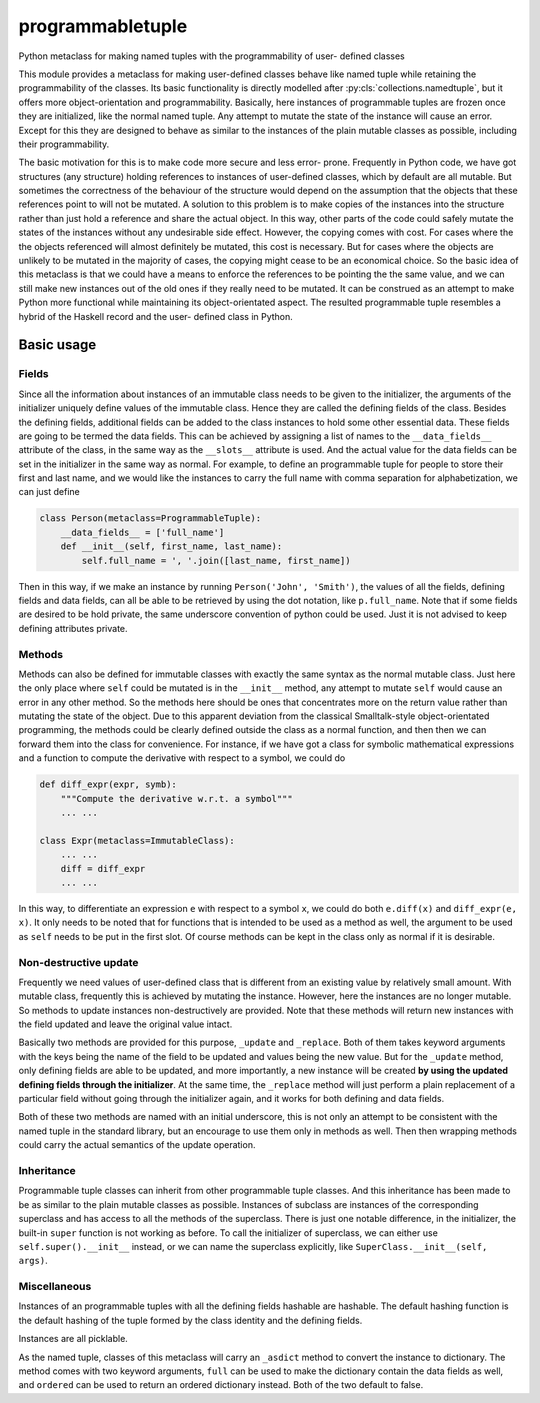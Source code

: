 programmabletuple
=================

Python metaclass for making named tuples with the programmability of user-
defined classes

.. image:: https://travis-ci.org/tschijnmo/programmabletuple.svg?branch=master
    :target: https://travis-ci.org/tschijnmo/programmabletuple

This module provides a metaclass for making user-defined classes behave like
named tuple while retaining the programmability of the classes. Its basic
functionality is directly modelled after :py:cls:`collections.namedtuple`, but
it offers more object-orientation and programmability. Basically, here
instances of programmable tuples are frozen once they are initialized, like
the normal named tuple. Any attempt to mutate the state of the instance will
cause an error. Except for this they are designed to behave as similar to the
instances of the plain mutable classes as possible, including their
programmability.

The basic motivation for this is to make code more secure and less error-
prone. Frequently in Python code, we have got structures (any structure)
holding references to instances of user-defined classes, which by default are
all mutable. But sometimes the correctness of the behaviour of the structure
would depend on the assumption that the objects that these references point to
will not be mutated. A solution to this problem is to make copies of the
instances into the structure rather than just hold a reference and share the
actual object. In this way, other parts of the code could safely mutate the
states of the instances without any undesirable side effect. However, the
copying comes with cost. For cases where the the objects referenced will
almost definitely be mutated, this cost is necessary. But for cases where the
objects are unlikely to be mutated in the majority of cases, the copying might
cease to be an economical choice. So the basic idea of this metaclass is that
we could have a means to enforce the references to be pointing the the same
value, and we can still make new instances out of the old ones if they really
need to be mutated. It can be construed as an attempt to make Python more
functional while maintaining its object-orientated aspect. The resulted
programmable tuple resembles a hybrid of the Haskell record and the user-
defined class in Python.

Basic usage
-----------

Fields
^^^^^^

Since all the information about instances of an immutable class needs to be
given to the initializer, the arguments of the initializer uniquely define
values of the immutable class. Hence they are called the defining fields of
the class. Besides the defining fields, additional fields can be added to the
class instances to hold some other essential data. These fields are going to
be termed the data fields. This can be achieved by assigning a list of names
to the ``__data_fields__`` attribute of the class, in the same way as the
``__slots__`` attribute is used. And the actual value for the data fields can
be set in the initializer in the same way as normal. For example, to define an
programmable tuple for people to store their first and last name, and we would
like the instances to carry the full name with comma separation for
alphabetization, we can just define

.. code:: python

    class Person(metaclass=ProgrammableTuple):
        __data_fields__ = ['full_name']
        def __init__(self, first_name, last_name):
            self.full_name = ', '.join([last_name, first_name])

Then in this way, if we make an instance by running ``Person('John',
'Smith')``, the values of all the fields, defining fields and data fields, can
all be able to be retrieved by using the dot notation, like ``p.full_name``.
Note that if some fields are desired to be hold private, the same underscore
convention of python could be used. Just it is not advised to keep defining
attributes private.

Methods
^^^^^^^

Methods can also be defined for immutable classes with exactly the same syntax
as the normal mutable class. Just here the only place where ``self`` could be
mutated is in the ``__init__`` method, any attempt to mutate ``self`` would
cause an error in any other method. So the methods here should be ones that
concentrates more on the return value rather than mutating the state of the
object. Due to this apparent deviation from the classical Smalltalk-style
object-orientated programming, the methods could be clearly defined outside the
class as a normal function, and then then we can forward them into the class
for convenience. For instance, if we have got a class for symbolic mathematical
expressions and a function to compute the derivative with respect to a symbol,
we could do

.. code:: python

    def diff_expr(expr, symb):
        """Compute the derivative w.r.t. a symbol"""
        ... ...

    class Expr(metaclass=ImmutableClass):
        ... ...
        diff = diff_expr
        ... ...

In this way, to differentiate an expression ``e`` with respect to a symbol
``x``, we could do both ``e.diff(x)`` and ``diff_expr(e, x)``. It only needs to
be noted that for functions that is intended to be used as a method as well,
the argument to be used as ``self`` needs to be put in the first slot. Of
course methods can be kept in the class only as normal if it is desirable.

Non-destructive update
^^^^^^^^^^^^^^^^^^^^^^

Frequently we need values of user-defined class that is different from an
existing value by relatively small amount. With mutable class, frequently this
is achieved by mutating the instance. However, here the instances are no longer
mutable. So methods to update instances non-destructively are provided. Note
that these methods will return new instances with the field updated and leave
the original value intact.

Basically two methods are provided for this purpose, ``_update`` and
``_replace``. Both of them takes keyword arguments with the keys being the name
of the field to be updated and values being the new value. But for the
``_update`` method, only defining fields are able to be updated, and more
importantly, a new instance will be created **by using the updated defining
fields through the initializer**. At the same time, the ``_replace`` method
will just perform a plain replacement of a particular field without going
through the initializer again, and it works for both defining and data fields.

Both of these two methods are named with an initial underscore, this is not
only an attempt to be consistent with the named tuple in the standard library,
but an encourage to use them only in methods as well. Then then wrapping
methods could carry the actual semantics of the update operation.

Inheritance
^^^^^^^^^^^

Programmable tuple classes can inherit from other programmable tuple classes.
And this inheritance has been made to be as similar to the plain mutable
classes as possible. Instances of subclass are instances of the corresponding
superclass and has access to all the methods of the superclass. There is just
one notable difference, in the initializer, the built-in ``super`` function is
not working as before. To call the initializer of superclass, we can either
use ``self.super().__init__`` instead, or we can name the superclass
explicitly, like ``SuperClass.__init__(self, args)``.

Miscellaneous
^^^^^^^^^^^^^

Instances of an programmable tuples with all the defining fields hashable are
hashable. The default hashing function is the default hashing of the tuple
formed by the class identity and the defining fields.

Instances are all picklable.

As the named tuple, classes of this metaclass will carry an ``_asdict`` method
to convert the instance to dictionary. The method comes with two keyword
arguments, ``full`` can be used to make the dictionary contain the data fields
as well, and ``ordered`` can be used to return an ordered dictionary instead.
Both of the two default to false.